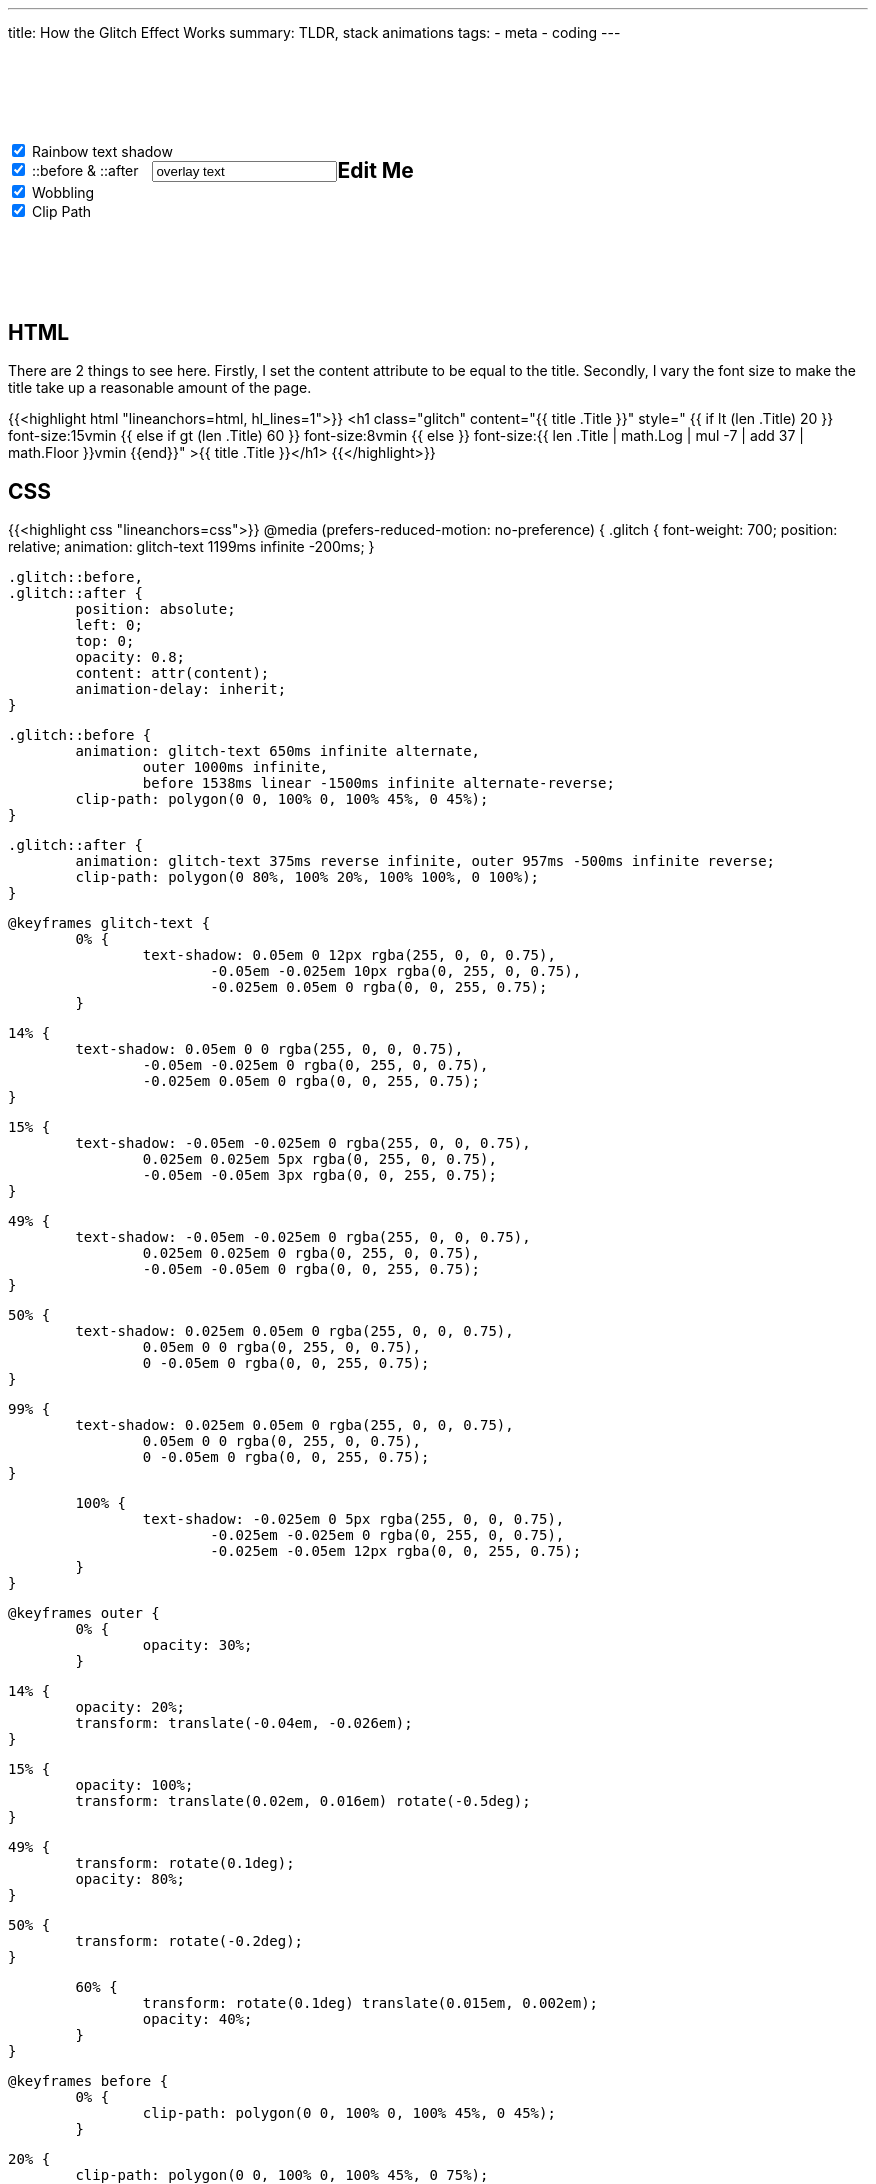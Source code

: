 ---
title: How the Glitch Effect Works
summary: TLDR, stack animations
tags:
  - meta
  - coding
---

++++
	<div style="display: flex; flex-wrap: wrap; margin: 100px 0 100px 0;">
		<script>
			function update() {
				let rainbow = document.getElementById("rainbow").checked;
				let wobble = document.getElementById("wobble").checked;
				let clip = document.getElementById("clip").checked;

				let style = `
					#editable {
						font-size: 4em;
						font-weight: 700;
						position: relative;
						margin: 0 auto;
						animation: ${rainbow ? "glitch-text 1199ms infinite -200ms;" : "none;" }
					}

					#editable::before,
					#editable::after {
						${document.getElementById("psuedo").checked ? "" : "display: none;"}
						position: absolute;
						left: 0;
						top: 0;
						opacity: 0.8;
						overflow: hidden;
						content: "${document.getElementById("psuedo-text").value}";
						animation-delay: inherit;
					}

					#editable::before {
						animation: glitch-text 650ms infinite alternate, outer 1000ms infinite, before 1538ms linear -1500ms infinite alternate-reverse;
						
						animation: ${
						
							  (rainbow ? "glitch-text 650ms infinite alternate" : "")
							+ (rainbow && wobble ? ", " : "")
							+ (wobble ? "outer 1000ms infinite" : "")
							+ ((rainbow && clip) || (wobble && clip) ? ", " : "")
							+ (clip ? "before 1538ms linear -1500ms infinite alternate-reverse" : "")

							+ ((!rainbow && !wobble && !clip) ? "none" : "")
							+ ";"
						}


						clip-path: polygon(0 0, 100% 0, 100% 45%, 0 45%);
					}

					#editable::after {
						animation: ${
							  (rainbow ? "glitch-text 375ms reverse infinite" : "")
							+ (rainbow && wobble ? ", " : "")
							+ (wobble ? "outer 957ms -500ms infinite reverse" : "")
							+ (!rainbow && wobble ? "none" : "")
							+ ";"
						}

						clip-path: polygon(0 80%, 100% 20%, 100% 100%, 0 100%);
					}
				`;

				document.getElementById("styles").textContent = style;
				console.log(style);
			}
			
			update()
		</script>

		<style id="styles">

		</style>

		<div>
			<input id="rainbow" onChange="update()" type="checkbox" checked>
			<label for="rainbow">Rainbow text shadow</label>
			<br>
			<input id="psuedo" onChange="update()" type="checkbox" checked>
			<label for="psuedo">::before & ::after</label>
			<input id="psuedo-text" onKeyDown="update()" type="text" style="margin-left: 10px" Value="overlay text">
			<br>
			<input id="wobble" onChange="update()" type="checkbox" checked>
			<label for="wobble">Wobbling</label>
			<br>
			<input id="clip" onChange="update()" type="checkbox" checked>
			<label for="clip">Clip Path</label>
		</div>

		<h2 id="editable" contenteditable="true">Edit Me</h2>
	</div>
++++

== HTML
There are 2 things to see here.
Firstly, I set the content attribute to be equal to the title.
Secondly, I vary the font size to make the title take up a reasonable amount of the page.


{{<highlight html "lineanchors=html, hl_lines=1">}}
<h1 class="glitch" content="{{ title .Title }}"
style="
	{{ if lt (len .Title) 20 }}
		font-size:15vmin
	{{ else if gt (len .Title) 60 }}
		font-size:8vmin
	{{ else }}
		font-size:{{ len .Title | math.Log | mul -7 | add 37 | math.Floor  }}vmin
	{{end}}"
>{{ title .Title }}</h1>
{{</highlight>}}


== CSS

{{<highlight css "lineanchors=css">}}
@media (prefers-reduced-motion: no-preference) {
	.glitch {
		font-weight: 700;
		position: relative;
		animation: glitch-text 1199ms infinite -200ms;
	}

	.glitch::before,
	.glitch::after {
		position: absolute;
		left: 0;
		top: 0;
		opacity: 0.8;
		content: attr(content);
		animation-delay: inherit;
	}

	.glitch::before {
		animation: glitch-text 650ms infinite alternate,
			outer 1000ms infinite,
			before 1538ms linear -1500ms infinite alternate-reverse;
		clip-path: polygon(0 0, 100% 0, 100% 45%, 0 45%);
	}

	.glitch::after {
		animation: glitch-text 375ms reverse infinite, outer 957ms -500ms infinite reverse;
		clip-path: polygon(0 80%, 100% 20%, 100% 100%, 0 100%);
	}

	@keyframes glitch-text {
		0% {
			text-shadow: 0.05em 0 12px rgba(255, 0, 0, 0.75),
				-0.05em -0.025em 10px rgba(0, 255, 0, 0.75),
				-0.025em 0.05em 0 rgba(0, 0, 255, 0.75);
		}

		14% {
			text-shadow: 0.05em 0 0 rgba(255, 0, 0, 0.75),
				-0.05em -0.025em 0 rgba(0, 255, 0, 0.75),
				-0.025em 0.05em 0 rgba(0, 0, 255, 0.75);
		}

		15% {
			text-shadow: -0.05em -0.025em 0 rgba(255, 0, 0, 0.75),
				0.025em 0.025em 5px rgba(0, 255, 0, 0.75),
				-0.05em -0.05em 3px rgba(0, 0, 255, 0.75);
		}

		49% {
			text-shadow: -0.05em -0.025em 0 rgba(255, 0, 0, 0.75),
				0.025em 0.025em 0 rgba(0, 255, 0, 0.75),
				-0.05em -0.05em 0 rgba(0, 0, 255, 0.75);
		}

		50% {
			text-shadow: 0.025em 0.05em 0 rgba(255, 0, 0, 0.75),
				0.05em 0 0 rgba(0, 255, 0, 0.75),
				0 -0.05em 0 rgba(0, 0, 255, 0.75);
		}

		99% {
			text-shadow: 0.025em 0.05em 0 rgba(255, 0, 0, 0.75),
				0.05em 0 0 rgba(0, 255, 0, 0.75),
				0 -0.05em 0 rgba(0, 0, 255, 0.75);
		}

		100% {
			text-shadow: -0.025em 0 5px rgba(255, 0, 0, 0.75),
				-0.025em -0.025em 0 rgba(0, 255, 0, 0.75),
				-0.025em -0.05em 12px rgba(0, 0, 255, 0.75);
		}
	}

	@keyframes outer {
		0% {
			opacity: 30%;
		}

		14% {
			opacity: 20%;
			transform: translate(-0.04em, -0.026em);
		}

		15% {
			opacity: 100%;
			transform: translate(0.02em, 0.016em) rotate(-0.5deg);
		}

		49% {
			transform: rotate(0.1deg);
			opacity: 80%;
		}

		50% {
			transform: rotate(-0.2deg);
		}

		60% {
			transform: rotate(0.1deg) translate(0.015em, 0.002em);
			opacity: 40%;
		}
	}

	@keyframes before {
		0% {
			clip-path: polygon(0 0, 100% 0, 100% 45%, 0 45%);
		}

		20% {
			clip-path: polygon(0 0, 100% 0, 100% 45%, 0 75%);
		}

		22% {
			clip-path: polygon(0 0, 100% 0, 100% 35%, 0 25%);
		}

		75% {
			clip-path: polygon(0 0, 100% 0, 100% 35%, 0 25%);
		}

		76% {
			clip-path: polygon(0 0, 100% 0, 100% 5%, 0 75%);
		}
	}
}
{{</highlight>}}